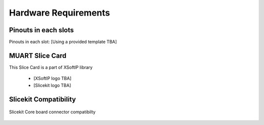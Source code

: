 Hardware Requirements
======================

Pinouts in each slots
---------------------

Pinouts in each slot: [Using a provided template TBA]

MUART Slice Card
----------------

This Slice Card is a part of XSoftIP library

 - [XSoftIP logo TBA]
 - [Slicekit logo TBA]

Slicekit Compatibility
----------------------

.. figure:: images/all_slots_compatible.png
    :align: center
    :width: 50%
    
    Slicekit Core board connector compatibilty
